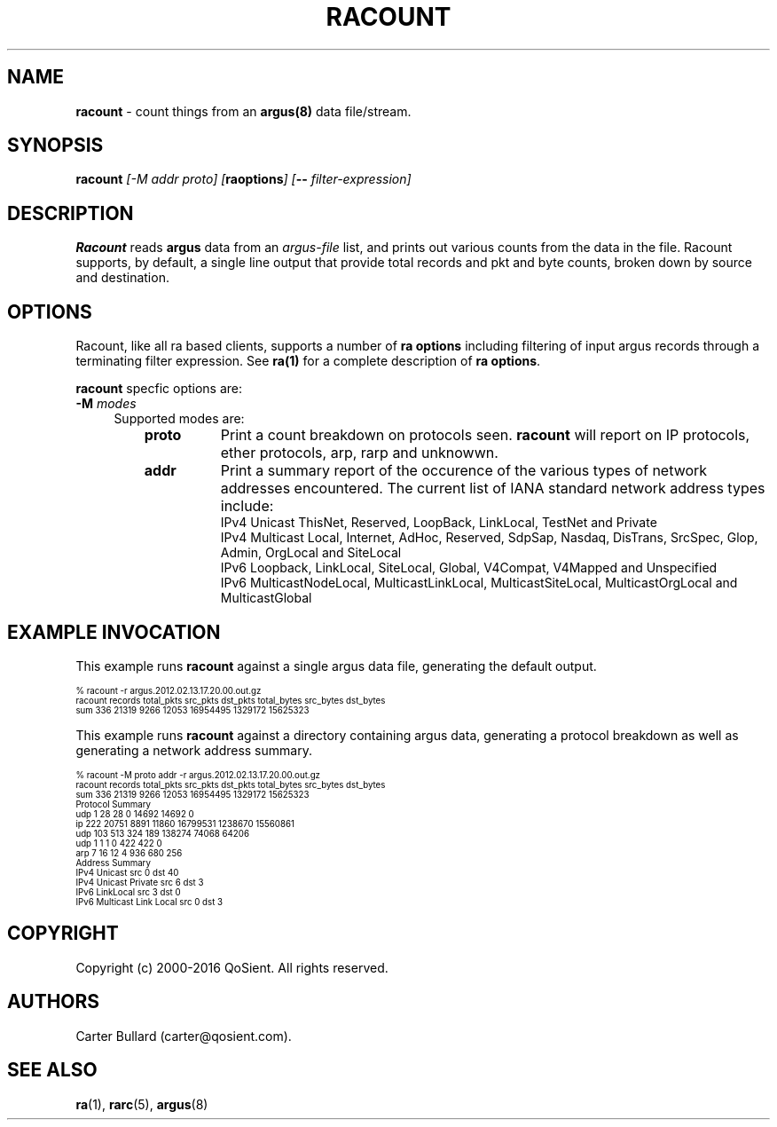 .\"
.\" Gargoyle Software
.\" Copyright (c) 2000-2016 QoSient, LLC
.\" All rights reserved.
.\"
.\"
.TH RACOUNT 1 "07 November 2015" "racount 5.0.3"
.SH NAME
\fBracount\fP \- count things from an \fBargus(8)\fP data file/stream.
.SH SYNOPSIS
.B racount
.I [-M addr proto] [\fBraoptions\fP] [\fB--\fP \fIfilter-expression\fP]

.SH DESCRIPTION
.IX  "racount command"  ""  "\fLracount\fP \(em argus data"
.LP
.B Racount
reads
.BR argus
data from an \fIargus-file\fP list, and prints out various
counts from the data in the file.  Racount supports, by default, a single line
output that provide total records and pkt and byte counts, broken down by
source and destination.

.LP
.SH OPTIONS
Racount, like all ra based clients, supports a number of
\fBra options\fP including filtering of input argus
records through a terminating filter expression.
See \fBra(1)\fP for a complete description of \fBra options\fP.

\fBracount\fP specfic options are:
.PP
.PD 0
.TP 4 4
.BI \-M "\| modes\^"
Supported modes are:
.PP
.RS
.TP 8
.B proto
Print a count breakdown on protocols seen.  \fBracount\fP will report on IP protocols, ether protocols, arp, rarp and unknowwn.

.TP
.B addr
Print a summary report of the occurence of the various types of network
addresses encountered.  The current list of IANA standard network address types include:
    IPv4 Unicast ThisNet, Reserved, LoopBack, LinkLocal, TestNet and Private
    IPv4 Multicast Local, Internet, AdHoc, Reserved, SdpSap, Nasdaq, DisTrans, SrcSpec, Glop, Admin, OrgLocal and SiteLocal
    IPv6 Loopback, LinkLocal, SiteLocal, Global, V4Compat, V4Mapped and Unspecified 
    IPv6 MulticastNodeLocal, MulticastLinkLocal, MulticastSiteLocal, MulticastOrgLocal and MulticastGlobal

.SH EXAMPLE INVOCATION

This example runs \fBracount\fP against a single argus data file, generating the default output.

.nf
.ft CW
.ps 6
.vs 7
% racount -r argus.2012.02.13.17.20.00.out.gz
racount   records     total_pkts     src_pkts       dst_pkts       total_bytes        src_bytes          dst_bytes
    sum   336         21319          9266           12053          16954495           1329172            15625323          
.vs
.ps
.ft P
.fi

This example runs \fBracount\fP against a directory containing argus data, generating a protocol breakdown
as well as generating a network address summary.

.nf
.ft CW
.ps 6
.vs 7
% racount -M proto addr -r argus.2012.02.13.17.20.00.out.gz
racount   records     total_pkts     src_pkts       dst_pkts       total_bytes        src_bytes          dst_bytes
    sum   336         21319          9266           12053          16954495           1329172            15625323          
Protocol Summary
    udp   1           28             28             0              14692              14692              0                 
     ip   222         20751          8891           11860          16799531           1238670            15560861          
    udp   103         513            324            189            138274             74068              64206             
    udp   1           1              1              0              422                422                0                 
    arp   7           16             12             4              936                680                256               
Address Summary
  IPv4 Unicast              src 0           dst 40        
  IPv4 Unicast Private      src 6           dst 3         
  IPv6 LinkLocal            src 3           dst 0         
  IPv6 Multicast Link Local src 0           dst 3 
.fi
.vs
.ps
.ft P

.SH COPYRIGHT
Copyright (c) 2000-2016 QoSient. All rights reserved.
.SH AUTHORS
.nf
Carter Bullard (carter@qosient.com).
.fi
.SH SEE ALSO
.BR ra (1),
.BR rarc (5),
.BR argus (8)
